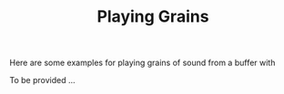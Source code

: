 #+TITLE: Playing Grains
#+CATEGORIES: use
#+TAGS: granular synthesis

Here are some examples for playing grains of sound from a buffer with 

#+HTML: <!-- more -->

To be provided ...
